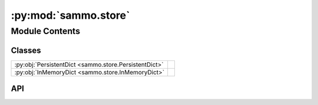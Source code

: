 :py:mod:`sammo.store`
=====================

.. py:module:: sammo.store

.. autodoc2-docstring:: sammo.store
   :allowtitles:

Module Contents
---------------

Classes
~~~~~~~

.. list-table::
   :class: autosummary longtable
   :align: left

   * - :py:obj:`PersistentDict <sammo.store.PersistentDict>`
     - .. autodoc2-docstring:: sammo.store.PersistentDict
          :summary:
   * - :py:obj:`InMemoryDict <sammo.store.InMemoryDict>`
     - .. autodoc2-docstring:: sammo.store.InMemoryDict
          :summary:

API
~~~

.. py:class:: PersistentDict(filename: os.PathLike | str, project_keys: typing.Callable = None)
   :canonical: sammo.store.PersistentDict

   Bases: :py:obj:`collections.abc.MutableMapping`

   .. autodoc2-docstring:: sammo.store.PersistentDict

   .. rubric:: Initialization

   .. autodoc2-docstring:: sammo.store.PersistentDict.__init__

   .. py:method:: vacuum() -> None
      :canonical: sammo.store.PersistentDict.vacuum

      .. autodoc2-docstring:: sammo.store.PersistentDict.vacuum

   .. py:method:: to_json(**kwargs)
      :canonical: sammo.store.PersistentDict.to_json

      .. autodoc2-docstring:: sammo.store.PersistentDict.to_json

   .. py:method:: from_json(json_value, **kwargs)
      :canonical: sammo.store.PersistentDict.from_json
      :classmethod:

      .. autodoc2-docstring:: sammo.store.PersistentDict.from_json

.. py:class:: InMemoryDict(project_keys: typing.Callable = None)
   :canonical: sammo.store.InMemoryDict

   Bases: :py:obj:`sammo.store.PersistentDict`

   .. autodoc2-docstring:: sammo.store.InMemoryDict

   .. rubric:: Initialization

   .. autodoc2-docstring:: sammo.store.InMemoryDict.__init__

   .. py:method:: persist(filename: os.PathLike | str)
      :canonical: sammo.store.InMemoryDict.persist

      .. autodoc2-docstring:: sammo.store.InMemoryDict.persist
